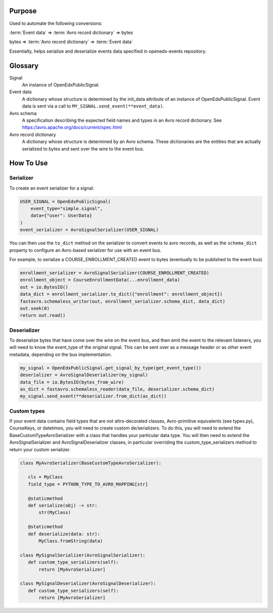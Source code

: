 Purpose
-------
Used to automate the following conversions:

:term:`Event data` => :term:`Avro record dictionary` => bytes

bytes => :term:`Avro record dictionary` => :term:`Event data`

Essentially, helps serialize and deserialize events data specified in openedx-events repository.

Glossary
--------

.. glossary::

Signal
    An instance of OpenEdxPublicSignal.
Event data
    A dictionary whose structure is determined by the init_data attribute of an instance of OpenEdxPublicSignal. Event data is sent via a call to ``MY_SIGNAL.send_event(**event_data)``.
Avro schema
    A specification describing the expected field names and types in an Avro record dictionary. See https://avro.apache.org/docs/current/spec.html
Avro record dictionary
    A dictionary whose structure is determined by an Avro schema. These dictionaries are the entities that are actually serialized to bytes and sent over the wire to the event bus.


How To Use
----------
Serializer
~~~~~~~~~~
To create an event serializer for a signal:

.. code-block:: python

    USER_SIGNAL = OpenEdxPublicSignal(
        event_type="simple.signal",
        data={"user": UserData}
    )
    event_serializer = AvroSignalSerializer(USER_SIGNAL)


You can then use the ``to_dict`` method on the serializer to convert events to avro records,
as well as the ``schema_dict`` property to configure an Avro-based serializer
for use with an event bus.

For example, to serialize a COURSE_ENROLLMENT_CREATED event to bytes (eventually to
be published to the event bus)

.. code-block:: python

   enrollment_serializer = AvroSignalSerializer(COURSE_ENROLLMENT_CREATED)
   enrollment_object = CourseEnrollmentData(...enrollment_data)
   out = io.BytesIO()
   data_dict = enrollment_serializer.to_dict({"enrollment": enrollment_object})
   fastavro.schemaless_writer(out, enrollment_serializer.schema_dict, data_dict)
   out.seek(0)
   return out.read()

Deserializer
~~~~~~~~~~~~
To deserialize bytes that have come over the wire on the event bus, and then
emit the event to the relevant listeners, you will need to know the event_type
of the original signal. This can be sent over as a message header or as other event metadata, depending on the bus implementation.


.. code-block:: python

   my_signal = OpenEdxPublicSignal.get_signal_by_type(get_event_type())
   deserializer = AvroSignalDeserializer(my_signal)
   data_file = io.BytesIO(bytes_from_wire)
   as_dict = fastavro.schemaless_reader(data_file, deserializer.schema_dict)
   my_signal.send_event(**deserializer.from_dict(as_dict))

Custom types
~~~~~~~~~~~~
If your event data contains field types that are not attrs-decorated classes,
Avro-primitive equivalents (see types.py), CourseKeys, or datetimes, you will
need to create custom de/serializers. To do this, you will need to extend the
BaseCustomTypeAvroSerializer with a class that handles your particular data type.
You will then need to extend the AvroSignalSerializer and AvroSignalDeserializer classes,
in particular overriding the custom_type_serializers method to return your custom
serializer.


.. code-block:: python

 class MyAvroSerializer(BaseCustomTypeAvroSerializer):

    cls = MyClass
    field_type = PYTHON_TYPE_TO_AVRO_MAPPING[str]

    @staticmethod
    def serialize(obj) -> str:
        str(MyClass)

    @staticmethod
    def deserialize(data: str):
        MyClass.fromString(data)

 class MySignalSerializer(AvroSignalSerializer):
    def custom_type_serializers(self):
        return [MyAvroSerializer]

 class MySignalDeserializer(AvroSignalDeserializer):
    def custom_type_serializers(self):
        return [MyAvroSerializer]
